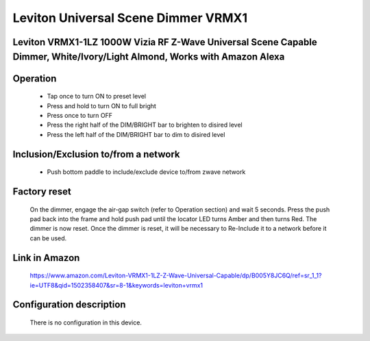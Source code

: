 Leviton Universal Scene Dimmer VRMX1
---------------------------------------
Leviton VRMX1-1LZ 1000W Vizia RF Z-Wave Universal Scene Capable Dimmer, White/Ivory/Light Almond, Works with Amazon Alexa
~~~~~~~~~~~~~~~~~~~~~~~~~~~~~~~~~~~~~~~~~~~~~~~~~~~~~~~~~~~~~~~~~~~~~~~~~~~~~~~~~~~~~~~~~~~~~~~~~~~~~~~~~~~~~~~~~~~~~~~~~~~~~~~~~~~~~~~~~~


	.. image:: ../../images/dimmable_inwall_switch/leviton_universal_inwall_vrmx1.jpg
	.. :align: left

Operation
~~~~~~~~~~~~~~~~~
	- Tap once to turn ON to preset level
	- Press and hold to turn ON to full bright
	- Press once to turn OFF
	- Press the right half of the DIM/BRIGHT bar to brighten to disired level
	- Press the left half of the DIM/BRIGHT bar to dim to disired level
	
	.. image:: ../../images/dimmable_inwall_switch/leviton_universal_inwall_vrmx1_button.jpg
	.. :align: left

Inclusion/Exclusion to/from a network
~~~~~~~~~~~~~~~~~~~~~~~~~~~~~~~~~~~~~~~~
	- Push bottom paddle to include/exclude device to/from zwave network
	
	
Factory reset
~~~~~~~~~~~~~~~~~~~~~
	On the dimmer, engage the air-gap switch (refer to Operation section) and wait 5 seconds. Press the push pad back into the frame and hold push pad until the locator LED turns Amber and then turns Red. The dimmer is now reset. Once the dimmer is reset, it will be necessary to Re-Include it to a network before it can be used.

	.. image:: ../../images/dimmable_inwall_switch/leviton_universal_inwall_vrmx1_airgap.jpg
	.. :align: left

Link in Amazon
~~~~~~~~~~~~~~~~
	https://www.amazon.com/Leviton-VRMX1-1LZ-Z-Wave-Universal-Capable/dp/B005Y8JC6Q/ref=sr_1_1?ie=UTF8&qid=1502358407&sr=8-1&keywords=leviton+vrmx1

Configuration description
~~~~~~~~~~~~~~~~~~~~~~~~~~
	There is no configuration in this device.
	
